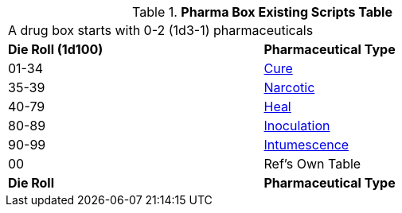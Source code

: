 .*Pharma Box Existing Scripts Table*
[width="75%",cols="^,<",frame="all", stripes="even"]
|===
2+<|A drug box starts with 0-2 (1d3-1) pharmaceuticals
s|Die Roll (1d100)
s|Pharmaceutical Type

|01-34
|xref:hardware:CH50_Pharmaceuticals.adoc#_cures[Cure,window=_blank]

|35-39
|xref:hardware:CH50_Pharmaceuticals.adoc#_narcotic[Narcotic,window=_blank]

|40-79
|xref:hardware:CH50_Pharmaceuticals.adoc#_heal[Heal,window=_blank]

|80-89
|xref:hardware:CH50_Pharmaceuticals.adoc#_inoculation[Inoculation,window=_blank]

|90-99
|xref:hardware:CH50_Pharmaceuticals.adoc#_intumescence[Intumescence,window=_blank]

|00
|Ref's Own Table

s|Die Roll
s|Pharmaceutical Type

|===


